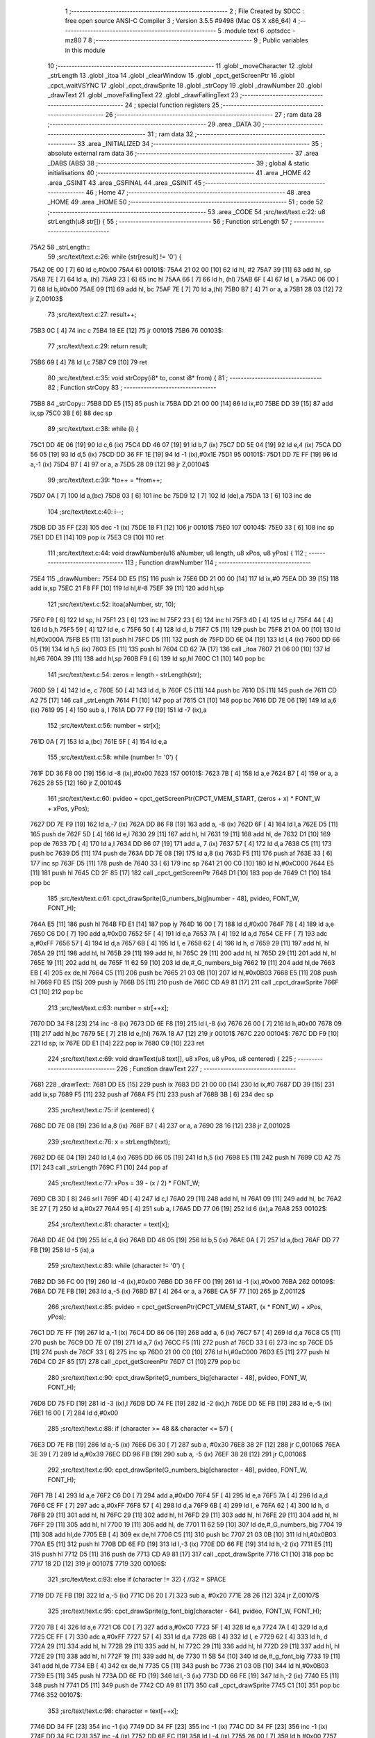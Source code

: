                               1 ;--------------------------------------------------------
                              2 ; File Created by SDCC : free open source ANSI-C Compiler
                              3 ; Version 3.5.5 #9498 (Mac OS X x86_64)
                              4 ;--------------------------------------------------------
                              5 	.module text
                              6 	.optsdcc -mz80
                              7 	
                              8 ;--------------------------------------------------------
                              9 ; Public variables in this module
                             10 ;--------------------------------------------------------
                             11 	.globl _moveCharacter
                             12 	.globl _strLength
                             13 	.globl _itoa
                             14 	.globl _clearWindow
                             15 	.globl _cpct_getScreenPtr
                             16 	.globl _cpct_waitVSYNC
                             17 	.globl _cpct_drawSprite
                             18 	.globl _strCopy
                             19 	.globl _drawNumber
                             20 	.globl _drawText
                             21 	.globl _moveFallingText
                             22 	.globl _drawFallingText
                             23 ;--------------------------------------------------------
                             24 ; special function registers
                             25 ;--------------------------------------------------------
                             26 ;--------------------------------------------------------
                             27 ; ram data
                             28 ;--------------------------------------------------------
                             29 	.area _DATA
                             30 ;--------------------------------------------------------
                             31 ; ram data
                             32 ;--------------------------------------------------------
                             33 	.area _INITIALIZED
                             34 ;--------------------------------------------------------
                             35 ; absolute external ram data
                             36 ;--------------------------------------------------------
                             37 	.area _DABS (ABS)
                             38 ;--------------------------------------------------------
                             39 ; global & static initialisations
                             40 ;--------------------------------------------------------
                             41 	.area _HOME
                             42 	.area _GSINIT
                             43 	.area _GSFINAL
                             44 	.area _GSINIT
                             45 ;--------------------------------------------------------
                             46 ; Home
                             47 ;--------------------------------------------------------
                             48 	.area _HOME
                             49 	.area _HOME
                             50 ;--------------------------------------------------------
                             51 ; code
                             52 ;--------------------------------------------------------
                             53 	.area _CODE
                             54 ;src/text/text.c:22: u8 strLength(u8 str[]) {
                             55 ;	---------------------------------
                             56 ; Function strLength
                             57 ; ---------------------------------
   75A2                      58 _strLength::
                             59 ;src/text/text.c:26: while (str[result] != '\0') {
   75A2 0E 00         [ 7]   60 	ld	c,#0x00
   75A4                      61 00101$:
   75A4 21 02 00      [10]   62 	ld	hl, #2
   75A7 39            [11]   63 	add	hl, sp
   75A8 7E            [ 7]   64 	ld	a, (hl)
   75A9 23            [ 6]   65 	inc	hl
   75AA 66            [ 7]   66 	ld	h, (hl)
   75AB 6F            [ 4]   67 	ld	l, a
   75AC 06 00         [ 7]   68 	ld	b,#0x00
   75AE 09            [11]   69 	add	hl, bc
   75AF 7E            [ 7]   70 	ld	a,(hl)
   75B0 B7            [ 4]   71 	or	a, a
   75B1 28 03         [12]   72 	jr	Z,00103$
                             73 ;src/text/text.c:27: result++;
   75B3 0C            [ 4]   74 	inc	c
   75B4 18 EE         [12]   75 	jr	00101$
   75B6                      76 00103$:
                             77 ;src/text/text.c:29: return result;
   75B6 69            [ 4]   78 	ld	l,c
   75B7 C9            [10]   79 	ret
                             80 ;src/text/text.c:35: void strCopy(i8* to, const i8* from) {
                             81 ;	---------------------------------
                             82 ; Function strCopy
                             83 ; ---------------------------------
   75B8                      84 _strCopy::
   75B8 DD E5         [15]   85 	push	ix
   75BA DD 21 00 00   [14]   86 	ld	ix,#0
   75BE DD 39         [15]   87 	add	ix,sp
   75C0 3B            [ 6]   88 	dec	sp
                             89 ;src/text/text.c:38: while (i) {
   75C1 DD 4E 06      [19]   90 	ld	c,6 (ix)
   75C4 DD 46 07      [19]   91 	ld	b,7 (ix)
   75C7 DD 5E 04      [19]   92 	ld	e,4 (ix)
   75CA DD 56 05      [19]   93 	ld	d,5 (ix)
   75CD DD 36 FF 1E   [19]   94 	ld	-1 (ix),#0x1E
   75D1                      95 00101$:
   75D1 DD 7E FF      [19]   96 	ld	a,-1 (ix)
   75D4 B7            [ 4]   97 	or	a, a
   75D5 28 09         [12]   98 	jr	Z,00104$
                             99 ;src/text/text.c:39: *to++ = *from++;
   75D7 0A            [ 7]  100 	ld	a,(bc)
   75D8 03            [ 6]  101 	inc	bc
   75D9 12            [ 7]  102 	ld	(de),a
   75DA 13            [ 6]  103 	inc	de
                            104 ;src/text/text.c:40: i--;
   75DB DD 35 FF      [23]  105 	dec	-1 (ix)
   75DE 18 F1         [12]  106 	jr	00101$
   75E0                     107 00104$:
   75E0 33            [ 6]  108 	inc	sp
   75E1 DD E1         [14]  109 	pop	ix
   75E3 C9            [10]  110 	ret
                            111 ;src/text/text.c:44: void drawNumber(u16 aNumber, u8 length, u8 xPos, u8 yPos) {
                            112 ;	---------------------------------
                            113 ; Function drawNumber
                            114 ; ---------------------------------
   75E4                     115 _drawNumber::
   75E4 DD E5         [15]  116 	push	ix
   75E6 DD 21 00 00   [14]  117 	ld	ix,#0
   75EA DD 39         [15]  118 	add	ix,sp
   75EC 21 F8 FF      [10]  119 	ld	hl,#-8
   75EF 39            [11]  120 	add	hl,sp
                            121 ;src/text/text.c:52: itoa(aNumber, str, 10);
   75F0 F9            [ 6]  122 	ld	sp, hl
   75F1 23            [ 6]  123 	inc	hl
   75F2 23            [ 6]  124 	inc	hl
   75F3 4D            [ 4]  125 	ld	c,l
   75F4 44            [ 4]  126 	ld	b,h
   75F5 59            [ 4]  127 	ld	e, c
   75F6 50            [ 4]  128 	ld	d, b
   75F7 C5            [11]  129 	push	bc
   75F8 21 0A 00      [10]  130 	ld	hl,#0x000A
   75FB E5            [11]  131 	push	hl
   75FC D5            [11]  132 	push	de
   75FD DD 6E 04      [19]  133 	ld	l,4 (ix)
   7600 DD 66 05      [19]  134 	ld	h,5 (ix)
   7603 E5            [11]  135 	push	hl
   7604 CD 62 7A      [17]  136 	call	_itoa
   7607 21 06 00      [10]  137 	ld	hl,#6
   760A 39            [11]  138 	add	hl,sp
   760B F9            [ 6]  139 	ld	sp,hl
   760C C1            [10]  140 	pop	bc
                            141 ;src/text/text.c:54: zeros = length - strLength(str);
   760D 59            [ 4]  142 	ld	e, c
   760E 50            [ 4]  143 	ld	d, b
   760F C5            [11]  144 	push	bc
   7610 D5            [11]  145 	push	de
   7611 CD A2 75      [17]  146 	call	_strLength
   7614 F1            [10]  147 	pop	af
   7615 C1            [10]  148 	pop	bc
   7616 DD 7E 06      [19]  149 	ld	a,6 (ix)
   7619 95            [ 4]  150 	sub	a, l
   761A DD 77 F9      [19]  151 	ld	-7 (ix),a
                            152 ;src/text/text.c:56: number = str[x];
   761D 0A            [ 7]  153 	ld	a,(bc)
   761E 5F            [ 4]  154 	ld	e,a
                            155 ;src/text/text.c:58: while (number != '\0') {
   761F DD 36 F8 00   [19]  156 	ld	-8 (ix),#0x00
   7623                     157 00101$:
   7623 7B            [ 4]  158 	ld	a,e
   7624 B7            [ 4]  159 	or	a, a
   7625 28 55         [12]  160 	jr	Z,00104$
                            161 ;src/text/text.c:60: pvideo = cpct_getScreenPtr(CPCT_VMEM_START, (zeros + x) * FONT_W + xPos, yPos);
   7627 DD 7E F9      [19]  162 	ld	a,-7 (ix)
   762A DD 86 F8      [19]  163 	add	a, -8 (ix)
   762D 6F            [ 4]  164 	ld	l,a
   762E D5            [11]  165 	push	de
   762F 5D            [ 4]  166 	ld	e,l
   7630 29            [11]  167 	add	hl, hl
   7631 19            [11]  168 	add	hl, de
   7632 D1            [10]  169 	pop	de
   7633 7D            [ 4]  170 	ld	a,l
   7634 DD 86 07      [19]  171 	add	a, 7 (ix)
   7637 57            [ 4]  172 	ld	d,a
   7638 C5            [11]  173 	push	bc
   7639 D5            [11]  174 	push	de
   763A DD 7E 08      [19]  175 	ld	a,8 (ix)
   763D F5            [11]  176 	push	af
   763E 33            [ 6]  177 	inc	sp
   763F D5            [11]  178 	push	de
   7640 33            [ 6]  179 	inc	sp
   7641 21 00 C0      [10]  180 	ld	hl,#0xC000
   7644 E5            [11]  181 	push	hl
   7645 CD 2F 85      [17]  182 	call	_cpct_getScreenPtr
   7648 D1            [10]  183 	pop	de
   7649 C1            [10]  184 	pop	bc
                            185 ;src/text/text.c:61: cpct_drawSprite(G_numbers_big[number - 48], pvideo, FONT_W, FONT_H);
   764A E5            [11]  186 	push	hl
   764B FD E1         [14]  187 	pop	iy
   764D 16 00         [ 7]  188 	ld	d,#0x00
   764F 7B            [ 4]  189 	ld	a,e
   7650 C6 D0         [ 7]  190 	add	a,#0xD0
   7652 5F            [ 4]  191 	ld	e,a
   7653 7A            [ 4]  192 	ld	a,d
   7654 CE FF         [ 7]  193 	adc	a,#0xFF
   7656 57            [ 4]  194 	ld	d,a
   7657 6B            [ 4]  195 	ld	l, e
   7658 62            [ 4]  196 	ld	h, d
   7659 29            [11]  197 	add	hl, hl
   765A 29            [11]  198 	add	hl, hl
   765B 29            [11]  199 	add	hl, hl
   765C 29            [11]  200 	add	hl, hl
   765D 29            [11]  201 	add	hl, hl
   765E 19            [11]  202 	add	hl, de
   765F 11 62 59      [10]  203 	ld	de,#_G_numbers_big
   7662 19            [11]  204 	add	hl,de
   7663 EB            [ 4]  205 	ex	de,hl
   7664 C5            [11]  206 	push	bc
   7665 21 03 0B      [10]  207 	ld	hl,#0x0B03
   7668 E5            [11]  208 	push	hl
   7669 FD E5         [15]  209 	push	iy
   766B D5            [11]  210 	push	de
   766C CD A9 81      [17]  211 	call	_cpct_drawSprite
   766F C1            [10]  212 	pop	bc
                            213 ;src/text/text.c:63: number = str[++x];
   7670 DD 34 F8      [23]  214 	inc	-8 (ix)
   7673 DD 6E F8      [19]  215 	ld	l,-8 (ix)
   7676 26 00         [ 7]  216 	ld	h,#0x00
   7678 09            [11]  217 	add	hl,bc
   7679 5E            [ 7]  218 	ld	e,(hl)
   767A 18 A7         [12]  219 	jr	00101$
   767C                     220 00104$:
   767C DD F9         [10]  221 	ld	sp, ix
   767E DD E1         [14]  222 	pop	ix
   7680 C9            [10]  223 	ret
                            224 ;src/text/text.c:69: void drawText(u8 text[], u8 xPos, u8 yPos, u8 centered) {
                            225 ;	---------------------------------
                            226 ; Function drawText
                            227 ; ---------------------------------
   7681                     228 _drawText::
   7681 DD E5         [15]  229 	push	ix
   7683 DD 21 00 00   [14]  230 	ld	ix,#0
   7687 DD 39         [15]  231 	add	ix,sp
   7689 F5            [11]  232 	push	af
   768A F5            [11]  233 	push	af
   768B 3B            [ 6]  234 	dec	sp
                            235 ;src/text/text.c:75: if (centered) {
   768C DD 7E 08      [19]  236 	ld	a,8 (ix)
   768F B7            [ 4]  237 	or	a, a
   7690 28 16         [12]  238 	jr	Z,00102$
                            239 ;src/text/text.c:76: x = strLength(text);
   7692 DD 6E 04      [19]  240 	ld	l,4 (ix)
   7695 DD 66 05      [19]  241 	ld	h,5 (ix)
   7698 E5            [11]  242 	push	hl
   7699 CD A2 75      [17]  243 	call	_strLength
   769C F1            [10]  244 	pop	af
                            245 ;src/text/text.c:77: xPos = 39 - (x / 2) * FONT_W;
   769D CB 3D         [ 8]  246 	srl	l
   769F 4D            [ 4]  247 	ld	c,l
   76A0 29            [11]  248 	add	hl, hl
   76A1 09            [11]  249 	add	hl, bc
   76A2 3E 27         [ 7]  250 	ld	a,#0x27
   76A4 95            [ 4]  251 	sub	a, l
   76A5 DD 77 06      [19]  252 	ld	6 (ix),a
   76A8                     253 00102$:
                            254 ;src/text/text.c:81: character = text[x];
   76A8 DD 4E 04      [19]  255 	ld	c,4 (ix)
   76AB DD 46 05      [19]  256 	ld	b,5 (ix)
   76AE 0A            [ 7]  257 	ld	a,(bc)
   76AF DD 77 FB      [19]  258 	ld	-5 (ix),a
                            259 ;src/text/text.c:83: while (character != '\0') {
   76B2 DD 36 FC 00   [19]  260 	ld	-4 (ix),#0x00
   76B6 DD 36 FF 00   [19]  261 	ld	-1 (ix),#0x00
   76BA                     262 00109$:
   76BA DD 7E FB      [19]  263 	ld	a,-5 (ix)
   76BD B7            [ 4]  264 	or	a, a
   76BE CA 5F 77      [10]  265 	jp	Z,00112$
                            266 ;src/text/text.c:85: pvideo = cpct_getScreenPtr(CPCT_VMEM_START, (x * FONT_W) + xPos, yPos);
   76C1 DD 7E FF      [19]  267 	ld	a,-1 (ix)
   76C4 DD 86 06      [19]  268 	add	a, 6 (ix)
   76C7 57            [ 4]  269 	ld	d,a
   76C8 C5            [11]  270 	push	bc
   76C9 DD 7E 07      [19]  271 	ld	a,7 (ix)
   76CC F5            [11]  272 	push	af
   76CD 33            [ 6]  273 	inc	sp
   76CE D5            [11]  274 	push	de
   76CF 33            [ 6]  275 	inc	sp
   76D0 21 00 C0      [10]  276 	ld	hl,#0xC000
   76D3 E5            [11]  277 	push	hl
   76D4 CD 2F 85      [17]  278 	call	_cpct_getScreenPtr
   76D7 C1            [10]  279 	pop	bc
                            280 ;src/text/text.c:90: cpct_drawSprite(G_numbers_big[character - 48], pvideo, FONT_W, FONT_H);
   76D8 DD 75 FD      [19]  281 	ld	-3 (ix),l
   76DB DD 74 FE      [19]  282 	ld	-2 (ix),h
   76DE DD 5E FB      [19]  283 	ld	e,-5 (ix)
   76E1 16 00         [ 7]  284 	ld	d,#0x00
                            285 ;src/text/text.c:88: if (character >= 48 && character <= 57) {
   76E3 DD 7E FB      [19]  286 	ld	a,-5 (ix)
   76E6 D6 30         [ 7]  287 	sub	a, #0x30
   76E8 38 2F         [12]  288 	jr	C,00106$
   76EA 3E 39         [ 7]  289 	ld	a,#0x39
   76EC DD 96 FB      [19]  290 	sub	a, -5 (ix)
   76EF 38 28         [12]  291 	jr	C,00106$
                            292 ;src/text/text.c:90: cpct_drawSprite(G_numbers_big[character - 48], pvideo, FONT_W, FONT_H);
   76F1 7B            [ 4]  293 	ld	a,e
   76F2 C6 D0         [ 7]  294 	add	a,#0xD0
   76F4 5F            [ 4]  295 	ld	e,a
   76F5 7A            [ 4]  296 	ld	a,d
   76F6 CE FF         [ 7]  297 	adc	a,#0xFF
   76F8 57            [ 4]  298 	ld	d,a
   76F9 6B            [ 4]  299 	ld	l, e
   76FA 62            [ 4]  300 	ld	h, d
   76FB 29            [11]  301 	add	hl, hl
   76FC 29            [11]  302 	add	hl, hl
   76FD 29            [11]  303 	add	hl, hl
   76FE 29            [11]  304 	add	hl, hl
   76FF 29            [11]  305 	add	hl, hl
   7700 19            [11]  306 	add	hl, de
   7701 11 62 59      [10]  307 	ld	de,#_G_numbers_big
   7704 19            [11]  308 	add	hl,de
   7705 EB            [ 4]  309 	ex	de,hl
   7706 C5            [11]  310 	push	bc
   7707 21 03 0B      [10]  311 	ld	hl,#0x0B03
   770A E5            [11]  312 	push	hl
   770B DD 6E FD      [19]  313 	ld	l,-3 (ix)
   770E DD 66 FE      [19]  314 	ld	h,-2 (ix)
   7711 E5            [11]  315 	push	hl
   7712 D5            [11]  316 	push	de
   7713 CD A9 81      [17]  317 	call	_cpct_drawSprite
   7716 C1            [10]  318 	pop	bc
   7717 18 2D         [12]  319 	jr	00107$
   7719                     320 00106$:
                            321 ;src/text/text.c:93: else if (character != 32) { //32 = SPACE
   7719 DD 7E FB      [19]  322 	ld	a,-5 (ix)
   771C D6 20         [ 7]  323 	sub	a, #0x20
   771E 28 26         [12]  324 	jr	Z,00107$
                            325 ;src/text/text.c:95: cpct_drawSprite(g_font_big[character - 64], pvideo, FONT_W, FONT_H);
   7720 7B            [ 4]  326 	ld	a,e
   7721 C6 C0         [ 7]  327 	add	a,#0xC0
   7723 5F            [ 4]  328 	ld	e,a
   7724 7A            [ 4]  329 	ld	a,d
   7725 CE FF         [ 7]  330 	adc	a,#0xFF
   7727 57            [ 4]  331 	ld	d,a
   7728 6B            [ 4]  332 	ld	l, e
   7729 62            [ 4]  333 	ld	h, d
   772A 29            [11]  334 	add	hl, hl
   772B 29            [11]  335 	add	hl, hl
   772C 29            [11]  336 	add	hl, hl
   772D 29            [11]  337 	add	hl, hl
   772E 29            [11]  338 	add	hl, hl
   772F 19            [11]  339 	add	hl, de
   7730 11 5B 54      [10]  340 	ld	de,#_g_font_big
   7733 19            [11]  341 	add	hl,de
   7734 EB            [ 4]  342 	ex	de,hl
   7735 C5            [11]  343 	push	bc
   7736 21 03 0B      [10]  344 	ld	hl,#0x0B03
   7739 E5            [11]  345 	push	hl
   773A DD 6E FD      [19]  346 	ld	l,-3 (ix)
   773D DD 66 FE      [19]  347 	ld	h,-2 (ix)
   7740 E5            [11]  348 	push	hl
   7741 D5            [11]  349 	push	de
   7742 CD A9 81      [17]  350 	call	_cpct_drawSprite
   7745 C1            [10]  351 	pop	bc
   7746                     352 00107$:
                            353 ;src/text/text.c:98: character = text[++x];
   7746 DD 34 FF      [23]  354 	inc	-1 (ix)
   7749 DD 34 FF      [23]  355 	inc	-1 (ix)
   774C DD 34 FF      [23]  356 	inc	-1 (ix)
   774F DD 34 FC      [23]  357 	inc	-4 (ix)
   7752 DD 6E FC      [19]  358 	ld	l,-4 (ix)
   7755 26 00         [ 7]  359 	ld	h,#0x00
   7757 09            [11]  360 	add	hl,bc
   7758 7E            [ 7]  361 	ld	a,(hl)
   7759 DD 77 FB      [19]  362 	ld	-5 (ix),a
   775C C3 BA 76      [10]  363 	jp	00109$
   775F                     364 00112$:
   775F DD F9         [10]  365 	ld	sp, ix
   7761 DD E1         [14]  366 	pop	ix
   7763 C9            [10]  367 	ret
                            368 ;src/text/text.c:102: void moveCharacter(FChar *character) {
                            369 ;	---------------------------------
                            370 ; Function moveCharacter
                            371 ; ---------------------------------
   7764                     372 _moveCharacter::
   7764 DD E5         [15]  373 	push	ix
   7766 DD 21 00 00   [14]  374 	ld	ix,#0
   776A DD 39         [15]  375 	add	ix,sp
   776C 21 F3 FF      [10]  376 	ld	hl,#-13
   776F 39            [11]  377 	add	hl,sp
   7770 F9            [ 6]  378 	ld	sp,hl
                            379 ;src/text/text.c:104: if (character->phase != FALLING_TEXT_MAX_BOUNCES) {
   7771 DD 4E 04      [19]  380 	ld	c,4 (ix)
   7774 DD 46 05      [19]  381 	ld	b,5 (ix)
   7777 0A            [ 7]  382 	ld	a,(bc)
   7778 57            [ 4]  383 	ld	d,a
                            384 ;src/text/text.c:109: if (character->yPos != character->startyPos) {
   7779 21 02 00      [10]  385 	ld	hl,#0x0002
   777C 09            [11]  386 	add	hl,bc
   777D DD 75 FE      [19]  387 	ld	-2 (ix),l
   7780 DD 74 FF      [19]  388 	ld	-1 (ix),h
   7783 DD 6E FE      [19]  389 	ld	l,-2 (ix)
   7786 DD 66 FF      [19]  390 	ld	h,-1 (ix)
   7789 5E            [ 7]  391 	ld	e,(hl)
                            392 ;src/text/text.c:111: clearWindow(character->xPos, character->yPos + (character->phase % 2 != 0 ? - FALLING_TEXT_SPEED : FALLING_TEXT_SPEED), FONT_W, FONT_H);
   778A 21 01 00      [10]  393 	ld	hl,#0x0001
   778D 09            [11]  394 	add	hl,bc
   778E DD 75 FC      [19]  395 	ld	-4 (ix),l
   7791 DD 74 FD      [19]  396 	ld	-3 (ix),h
                            397 ;src/text/text.c:143: drawText(character->character, character->xPos, character->yPos, 0);
   7794 21 06 00      [10]  398 	ld	hl,#0x0006
   7797 09            [11]  399 	add	hl,bc
   7798 DD 75 FA      [19]  400 	ld	-6 (ix),l
   779B DD 74 FB      [19]  401 	ld	-5 (ix),h
                            402 ;src/text/text.c:104: if (character->phase != FALLING_TEXT_MAX_BOUNCES) {
   779E 7A            [ 4]  403 	ld	a,d
   779F D6 06         [ 7]  404 	sub	a, #0x06
   77A1 CA 90 78      [10]  405 	jp	Z,00111$
                            406 ;src/text/text.c:109: if (character->yPos != character->startyPos) {
   77A4 21 03 00      [10]  407 	ld	hl,#0x0003
   77A7 09            [11]  408 	add	hl,bc
   77A8 DD 75 F8      [19]  409 	ld	-8 (ix),l
   77AB DD 74 F9      [19]  410 	ld	-7 (ix),h
   77AE DD 6E F8      [19]  411 	ld	l,-8 (ix)
   77B1 DD 66 F9      [19]  412 	ld	h,-7 (ix)
   77B4 7E            [ 7]  413 	ld	a,(hl)
   77B5 DD 77 F7      [19]  414 	ld	-9 (ix),a
   77B8 7B            [ 4]  415 	ld	a,e
   77B9 DD 96 F7      [19]  416 	sub	a, -9 (ix)
   77BC 28 24         [12]  417 	jr	Z,00102$
                            418 ;src/text/text.c:111: clearWindow(character->xPos, character->yPos + (character->phase % 2 != 0 ? - FALLING_TEXT_SPEED : FALLING_TEXT_SPEED), FONT_W, FONT_H);
   77BE CB 42         [ 8]  419 	bit	0, d
   77C0 28 04         [12]  420 	jr	Z,00115$
   77C2 2E FD         [ 7]  421 	ld	l,#0xFD
   77C4 18 02         [12]  422 	jr	00116$
   77C6                     423 00115$:
   77C6 2E 03         [ 7]  424 	ld	l,#0x03
   77C8                     425 00116$:
   77C8 7B            [ 4]  426 	ld	a,e
   77C9 85            [ 4]  427 	add	a, l
   77CA 5F            [ 4]  428 	ld	e,a
   77CB DD 6E FC      [19]  429 	ld	l,-4 (ix)
   77CE DD 66 FD      [19]  430 	ld	h,-3 (ix)
   77D1 56            [ 7]  431 	ld	d,(hl)
   77D2 C5            [11]  432 	push	bc
   77D3 21 03 0B      [10]  433 	ld	hl,#0x0B03
   77D6 E5            [11]  434 	push	hl
   77D7 7B            [ 4]  435 	ld	a,e
   77D8 F5            [11]  436 	push	af
   77D9 33            [ 6]  437 	inc	sp
   77DA D5            [11]  438 	push	de
   77DB 33            [ 6]  439 	inc	sp
   77DC CD D9 80      [17]  440 	call	_clearWindow
   77DF F1            [10]  441 	pop	af
   77E0 F1            [10]  442 	pop	af
   77E1 C1            [10]  443 	pop	bc
   77E2                     444 00102$:
                            445 ;src/text/text.c:116: if (character->phase % 2 != 0) {
   77E2 0A            [ 7]  446 	ld	a,(bc)
   77E3 E6 01         [ 7]  447 	and	a, #0x01
   77E5 DD 77 F7      [19]  448 	ld	-9 (ix),a
                            449 ;src/text/text.c:109: if (character->yPos != character->startyPos) {
   77E8 DD 6E FE      [19]  450 	ld	l,-2 (ix)
   77EB DD 66 FF      [19]  451 	ld	h,-1 (ix)
   77EE 5E            [ 7]  452 	ld	e,(hl)
                            453 ;src/text/text.c:120: if (character->yPos >= character->destinationyPos) {
   77EF 21 05 00      [10]  454 	ld	hl,#0x0005
   77F2 09            [11]  455 	add	hl,bc
   77F3 DD 75 F5      [19]  456 	ld	-11 (ix),l
   77F6 DD 74 F6      [19]  457 	ld	-10 (ix),h
                            458 ;src/text/text.c:124: character->destinationyPos = character->endyPos - ((character->endyPos - character->startyPos) / character->phase);
   77F9 21 04 00      [10]  459 	ld	hl,#0x0004
   77FC 09            [11]  460 	add	hl,bc
   77FD E3            [19]  461 	ex	(sp), hl
                            462 ;src/text/text.c:116: if (character->phase % 2 != 0) {
   77FE DD 7E F7      [19]  463 	ld	a,-9 (ix)
   7801 B7            [ 4]  464 	or	a, a
   7802 28 48         [12]  465 	jr	Z,00108$
                            466 ;src/text/text.c:118: character->yPos += FALLING_TEXT_SPEED;
   7804 1C            [ 4]  467 	inc	e
   7805 1C            [ 4]  468 	inc	e
   7806 1C            [ 4]  469 	inc	e
   7807 DD 6E FE      [19]  470 	ld	l,-2 (ix)
   780A DD 66 FF      [19]  471 	ld	h,-1 (ix)
   780D 73            [ 7]  472 	ld	(hl),e
                            473 ;src/text/text.c:120: if (character->yPos >= character->destinationyPos) {
   780E DD 6E F5      [19]  474 	ld	l,-11 (ix)
   7811 DD 66 F6      [19]  475 	ld	h,-10 (ix)
   7814 56            [ 7]  476 	ld	d,(hl)
   7815 7B            [ 4]  477 	ld	a,e
   7816 92            [ 4]  478 	sub	a, d
   7817 38 55         [12]  479 	jr	C,00109$
                            480 ;src/text/text.c:122: character->phase++;
   7819 0A            [ 7]  481 	ld	a,(bc)
   781A 5F            [ 4]  482 	ld	e,a
   781B 1C            [ 4]  483 	inc	e
   781C 7B            [ 4]  484 	ld	a,e
   781D 02            [ 7]  485 	ld	(bc),a
                            486 ;src/text/text.c:124: character->destinationyPos = character->endyPos - ((character->endyPos - character->startyPos) / character->phase);
   781E E1            [10]  487 	pop	hl
   781F E5            [11]  488 	push	hl
   7820 7E            [ 7]  489 	ld	a,(hl)
   7821 DD 77 F7      [19]  490 	ld	-9 (ix), a
   7824 4F            [ 4]  491 	ld	c, a
   7825 06 00         [ 7]  492 	ld	b,#0x00
   7827 DD 6E F8      [19]  493 	ld	l,-8 (ix)
   782A DD 66 F9      [19]  494 	ld	h,-7 (ix)
   782D 6E            [ 7]  495 	ld	l,(hl)
   782E 16 00         [ 7]  496 	ld	d,#0x00
   7830 79            [ 4]  497 	ld	a,c
   7831 95            [ 4]  498 	sub	a, l
   7832 4F            [ 4]  499 	ld	c,a
   7833 78            [ 4]  500 	ld	a,b
   7834 9A            [ 4]  501 	sbc	a, d
   7835 47            [ 4]  502 	ld	b,a
   7836 16 00         [ 7]  503 	ld	d,#0x00
   7838 D5            [11]  504 	push	de
   7839 C5            [11]  505 	push	bc
   783A CD 4F 85      [17]  506 	call	__divsint
   783D F1            [10]  507 	pop	af
   783E F1            [10]  508 	pop	af
   783F DD 7E F7      [19]  509 	ld	a, -9 (ix)
   7842 95            [ 4]  510 	sub	a, l
   7843 DD 6E F5      [19]  511 	ld	l,-11 (ix)
   7846 DD 66 F6      [19]  512 	ld	h,-10 (ix)
   7849 77            [ 7]  513 	ld	(hl),a
   784A 18 22         [12]  514 	jr	00109$
   784C                     515 00108$:
                            516 ;src/text/text.c:131: character->yPos -= FALLING_TEXT_SPEED;
   784C 7B            [ 4]  517 	ld	a,e
   784D C6 FD         [ 7]  518 	add	a,#0xFD
   784F 5F            [ 4]  519 	ld	e,a
   7850 DD 6E FE      [19]  520 	ld	l,-2 (ix)
   7853 DD 66 FF      [19]  521 	ld	h,-1 (ix)
   7856 73            [ 7]  522 	ld	(hl),e
                            523 ;src/text/text.c:133: if (character->yPos <= character->destinationyPos) {
   7857 DD 6E F5      [19]  524 	ld	l,-11 (ix)
   785A DD 66 F6      [19]  525 	ld	h,-10 (ix)
   785D 7E            [ 7]  526 	ld	a, (hl)
   785E 93            [ 4]  527 	sub	a, e
   785F 38 0D         [12]  528 	jr	C,00109$
                            529 ;src/text/text.c:135: character->phase++;
   7861 0A            [ 7]  530 	ld	a,(bc)
   7862 3C            [ 4]  531 	inc	a
   7863 02            [ 7]  532 	ld	(bc),a
                            533 ;src/text/text.c:137: character->destinationyPos = character->endyPos;
   7864 E1            [10]  534 	pop	hl
   7865 E5            [11]  535 	push	hl
   7866 4E            [ 7]  536 	ld	c,(hl)
   7867 DD 6E F5      [19]  537 	ld	l,-11 (ix)
   786A DD 66 F6      [19]  538 	ld	h,-10 (ix)
   786D 71            [ 7]  539 	ld	(hl),c
   786E                     540 00109$:
                            541 ;src/text/text.c:143: drawText(character->character, character->xPos, character->yPos, 0);
   786E DD 6E FE      [19]  542 	ld	l,-2 (ix)
   7871 DD 66 FF      [19]  543 	ld	h,-1 (ix)
   7874 46            [ 7]  544 	ld	b,(hl)
   7875 DD 6E FC      [19]  545 	ld	l,-4 (ix)
   7878 DD 66 FD      [19]  546 	ld	h,-3 (ix)
   787B 56            [ 7]  547 	ld	d,(hl)
   787C AF            [ 4]  548 	xor	a, a
   787D F5            [11]  549 	push	af
   787E 33            [ 6]  550 	inc	sp
   787F 4A            [ 4]  551 	ld	c, d
   7880 C5            [11]  552 	push	bc
   7881 DD 6E FA      [19]  553 	ld	l,-6 (ix)
   7884 DD 66 FB      [19]  554 	ld	h,-5 (ix)
   7887 E5            [11]  555 	push	hl
   7888 CD 81 76      [17]  556 	call	_drawText
   788B F1            [10]  557 	pop	af
   788C F1            [10]  558 	pop	af
   788D 33            [ 6]  559 	inc	sp
   788E 18 3A         [12]  560 	jr	00113$
   7890                     561 00111$:
                            562 ;src/text/text.c:147: clearWindow(character->xPos, character->yPos - FALLING_TEXT_SPEED, FONT_W, FONT_H);
   7890 7B            [ 4]  563 	ld	a,e
   7891 C6 FD         [ 7]  564 	add	a,#0xFD
   7893 57            [ 4]  565 	ld	d,a
   7894 DD 6E FC      [19]  566 	ld	l,-4 (ix)
   7897 DD 66 FD      [19]  567 	ld	h,-3 (ix)
   789A 46            [ 7]  568 	ld	b,(hl)
   789B 21 03 0B      [10]  569 	ld	hl,#0x0B03
   789E E5            [11]  570 	push	hl
   789F D5            [11]  571 	push	de
   78A0 33            [ 6]  572 	inc	sp
   78A1 C5            [11]  573 	push	bc
   78A2 33            [ 6]  574 	inc	sp
   78A3 CD D9 80      [17]  575 	call	_clearWindow
   78A6 F1            [10]  576 	pop	af
   78A7 F1            [10]  577 	pop	af
                            578 ;src/text/text.c:148: drawText(character->character, character->xPos, character->yPos, 0);
   78A8 DD 6E FE      [19]  579 	ld	l,-2 (ix)
   78AB DD 66 FF      [19]  580 	ld	h,-1 (ix)
   78AE 56            [ 7]  581 	ld	d,(hl)
   78AF DD 6E FC      [19]  582 	ld	l,-4 (ix)
   78B2 DD 66 FD      [19]  583 	ld	h,-3 (ix)
   78B5 46            [ 7]  584 	ld	b,(hl)
   78B6 AF            [ 4]  585 	xor	a, a
   78B7 F5            [11]  586 	push	af
   78B8 33            [ 6]  587 	inc	sp
   78B9 D5            [11]  588 	push	de
   78BA 33            [ 6]  589 	inc	sp
   78BB C5            [11]  590 	push	bc
   78BC 33            [ 6]  591 	inc	sp
   78BD DD 6E FA      [19]  592 	ld	l,-6 (ix)
   78C0 DD 66 FB      [19]  593 	ld	h,-5 (ix)
   78C3 E5            [11]  594 	push	hl
   78C4 CD 81 76      [17]  595 	call	_drawText
   78C7 F1            [10]  596 	pop	af
   78C8 F1            [10]  597 	pop	af
   78C9 33            [ 6]  598 	inc	sp
   78CA                     599 00113$:
   78CA DD F9         [10]  600 	ld	sp, ix
   78CC DD E1         [14]  601 	pop	ix
   78CE C9            [10]  602 	ret
                            603 ;src/text/text.c:153: u8 moveFallingText(FChar *text, u8 lenght) {
                            604 ;	---------------------------------
                            605 ; Function moveFallingText
                            606 ; ---------------------------------
   78CF                     607 _moveFallingText::
   78CF DD E5         [15]  608 	push	ix
   78D1 DD 21 00 00   [14]  609 	ld	ix,#0
   78D5 DD 39         [15]  610 	add	ix,sp
   78D7 F5            [11]  611 	push	af
                            612 ;src/text/text.c:157: for (x = 0; x < lenght; x++) {
   78D8 0E 00         [ 7]  613 	ld	c,#0x00
   78DA                     614 00109$:
   78DA 79            [ 4]  615 	ld	a,c
   78DB DD 96 06      [19]  616 	sub	a, 6 (ix)
   78DE 30 69         [12]  617 	jr	NC,00107$
                            618 ;src/text/text.c:159: if (x == 0 || (x > 0 && text[x - 1].phase == 1 && text[x - 1].yPos >= text[x].yPos + 15) || text[x - 1].phase > 1) moveCharacter(&text[x]);
   78E0 69            [ 4]  619 	ld	l,c
   78E1 26 00         [ 7]  620 	ld	h,#0x00
   78E3 5D            [ 4]  621 	ld	e, l
   78E4 54            [ 4]  622 	ld	d, h
   78E5 CB 23         [ 8]  623 	sla	e
   78E7 CB 12         [ 8]  624 	rl	d
   78E9 CB 23         [ 8]  625 	sla	e
   78EB CB 12         [ 8]  626 	rl	d
   78ED CB 23         [ 8]  627 	sla	e
   78EF CB 12         [ 8]  628 	rl	d
   78F1 DD 7E 04      [19]  629 	ld	a,4 (ix)
   78F4 83            [ 4]  630 	add	a, e
   78F5 DD 77 FE      [19]  631 	ld	-2 (ix),a
   78F8 DD 7E 05      [19]  632 	ld	a,5 (ix)
   78FB 8A            [ 4]  633 	adc	a, d
   78FC DD 77 FF      [19]  634 	ld	-1 (ix),a
   78FF 79            [ 4]  635 	ld	a,c
   7900 B7            [ 4]  636 	or	a, a
   7901 28 38         [12]  637 	jr	Z,00101$
   7903 2B            [ 6]  638 	dec	hl
   7904 29            [11]  639 	add	hl, hl
   7905 29            [11]  640 	add	hl, hl
   7906 29            [11]  641 	add	hl, hl
   7907 EB            [ 4]  642 	ex	de,hl
   7908 DD 6E 04      [19]  643 	ld	l,4 (ix)
   790B DD 66 05      [19]  644 	ld	h,5 (ix)
   790E 19            [11]  645 	add	hl,de
   790F 46            [ 7]  646 	ld	b,(hl)
   7910 79            [ 4]  647 	ld	a,c
   7911 B7            [ 4]  648 	or	a, a
   7912 28 22         [12]  649 	jr	Z,00106$
   7914 78            [ 4]  650 	ld	a,b
   7915 3D            [ 4]  651 	dec	a
   7916 20 1E         [12]  652 	jr	NZ,00106$
   7918 23            [ 6]  653 	inc	hl
   7919 23            [ 6]  654 	inc	hl
   791A 5E            [ 7]  655 	ld	e,(hl)
   791B E1            [10]  656 	pop	hl
   791C E5            [11]  657 	push	hl
   791D 23            [ 6]  658 	inc	hl
   791E 23            [ 6]  659 	inc	hl
   791F 6E            [ 7]  660 	ld	l,(hl)
   7920 26 00         [ 7]  661 	ld	h,#0x00
   7922 D5            [11]  662 	push	de
   7923 11 0F 00      [10]  663 	ld	de,#0x000F
   7926 19            [11]  664 	add	hl, de
   7927 D1            [10]  665 	pop	de
   7928 16 00         [ 7]  666 	ld	d,#0x00
   792A 7B            [ 4]  667 	ld	a,e
   792B 95            [ 4]  668 	sub	a, l
   792C 7A            [ 4]  669 	ld	a,d
   792D 9C            [ 4]  670 	sbc	a, h
   792E E2 33 79      [10]  671 	jp	PO, 00138$
   7931 EE 80         [ 7]  672 	xor	a, #0x80
   7933                     673 00138$:
   7933 F2 3B 79      [10]  674 	jp	P,00101$
   7936                     675 00106$:
   7936 3E 01         [ 7]  676 	ld	a,#0x01
   7938 90            [ 4]  677 	sub	a, b
   7939 30 0B         [12]  678 	jr	NC,00110$
   793B                     679 00101$:
   793B C5            [11]  680 	push	bc
   793C D1            [10]  681 	pop	de
   793D E1            [10]  682 	pop	hl
   793E E5            [11]  683 	push	hl
   793F D5            [11]  684 	push	de
   7940 E5            [11]  685 	push	hl
   7941 CD 64 77      [17]  686 	call	_moveCharacter
   7944 F1            [10]  687 	pop	af
   7945 C1            [10]  688 	pop	bc
   7946                     689 00110$:
                            690 ;src/text/text.c:157: for (x = 0; x < lenght; x++) {
   7946 0C            [ 4]  691 	inc	c
   7947 18 91         [12]  692 	jr	00109$
   7949                     693 00107$:
                            694 ;src/text/text.c:162: return text[lenght - 1].phase == FALLING_TEXT_MAX_BOUNCES;
   7949 DD 6E 06      [19]  695 	ld	l,6 (ix)
   794C 26 00         [ 7]  696 	ld	h,#0x00
   794E 2B            [ 6]  697 	dec	hl
   794F 29            [11]  698 	add	hl, hl
   7950 29            [11]  699 	add	hl, hl
   7951 29            [11]  700 	add	hl, hl
   7952 4D            [ 4]  701 	ld	c, l
   7953 44            [ 4]  702 	ld	b, h
   7954 DD 6E 04      [19]  703 	ld	l,4 (ix)
   7957 DD 66 05      [19]  704 	ld	h,5 (ix)
   795A 09            [11]  705 	add	hl,bc
   795B 7E            [ 7]  706 	ld	a,(hl)
   795C D6 06         [ 7]  707 	sub	a, #0x06
   795E 20 04         [12]  708 	jr	NZ,00139$
   7960 3E 01         [ 7]  709 	ld	a,#0x01
   7962 18 01         [12]  710 	jr	00140$
   7964                     711 00139$:
   7964 AF            [ 4]  712 	xor	a,a
   7965                     713 00140$:
   7965 6F            [ 4]  714 	ld	l,a
   7966 DD F9         [10]  715 	ld	sp, ix
   7968 DD E1         [14]  716 	pop	ix
   796A C9            [10]  717 	ret
                            718 ;src/text/text.c:168: void drawFallingText(u8 text[], u8 xPos, u8 yPos, u8 destinationyPos) {
                            719 ;	---------------------------------
                            720 ; Function drawFallingText
                            721 ; ---------------------------------
   796B                     722 _drawFallingText::
   796B DD E5         [15]  723 	push	ix
   796D DD 21 00 00   [14]  724 	ld	ix,#0
   7971 DD 39         [15]  725 	add	ix,sp
   7973 21 5A FF      [10]  726 	ld	hl,#-166
   7976 39            [11]  727 	add	hl,sp
   7977 F9            [ 6]  728 	ld	sp,hl
                            729 ;src/text/text.c:174: for (x = 0; x < strLength(text) && x < FALLING_TEXT_MAX_LENGHT; x++) {
   7978 21 00 00      [10]  730 	ld	hl,#0x0000
   797B 39            [11]  731 	add	hl,sp
   797C DD 75 FE      [19]  732 	ld	-2 (ix),l
   797F DD 74 FF      [19]  733 	ld	-1 (ix),h
   7982 DD 36 FA 00   [19]  734 	ld	-6 (ix),#0x00
   7986 DD 36 FD 00   [19]  735 	ld	-3 (ix),#0x00
   798A                     736 00109$:
   798A DD 6E 04      [19]  737 	ld	l,4 (ix)
   798D DD 66 05      [19]  738 	ld	h,5 (ix)
   7990 E5            [11]  739 	push	hl
   7991 CD A2 75      [17]  740 	call	_strLength
   7994 F1            [10]  741 	pop	af
   7995 4D            [ 4]  742 	ld	c,l
   7996 DD 7E FA      [19]  743 	ld	a,-6 (ix)
   7999 91            [ 4]  744 	sub	a, c
   799A D2 1A 7A      [10]  745 	jp	NC,00120$
   799D DD 7E FA      [19]  746 	ld	a,-6 (ix)
   79A0 D6 14         [ 7]  747 	sub	a, #0x14
   79A2 30 76         [12]  748 	jr	NC,00120$
                            749 ;src/text/text.c:176: ftext[x].phase = 1;
   79A4 DD 6E FA      [19]  750 	ld	l,-6 (ix)
   79A7 26 00         [ 7]  751 	ld	h,#0x00
   79A9 29            [11]  752 	add	hl, hl
   79AA 29            [11]  753 	add	hl, hl
   79AB 29            [11]  754 	add	hl, hl
   79AC 4D            [ 4]  755 	ld	c, l
   79AD 44            [ 4]  756 	ld	b, h
   79AE DD 7E FE      [19]  757 	ld	a,-2 (ix)
   79B1 81            [ 4]  758 	add	a, c
   79B2 4F            [ 4]  759 	ld	c,a
   79B3 DD 7E FF      [19]  760 	ld	a,-1 (ix)
   79B6 88            [ 4]  761 	adc	a, b
   79B7 47            [ 4]  762 	ld	b,a
   79B8 3E 01         [ 7]  763 	ld	a,#0x01
   79BA 02            [ 7]  764 	ld	(bc),a
                            765 ;src/text/text.c:177: ftext[x].xPos = xPos + (x * FONT_W);
   79BB 59            [ 4]  766 	ld	e, c
   79BC 50            [ 4]  767 	ld	d, b
   79BD 13            [ 6]  768 	inc	de
   79BE DD 7E 06      [19]  769 	ld	a,6 (ix)
   79C1 DD 86 FD      [19]  770 	add	a, -3 (ix)
   79C4 12            [ 7]  771 	ld	(de),a
                            772 ;src/text/text.c:178: ftext[x].yPos = yPos;
   79C5 59            [ 4]  773 	ld	e, c
   79C6 50            [ 4]  774 	ld	d, b
   79C7 13            [ 6]  775 	inc	de
   79C8 13            [ 6]  776 	inc	de
   79C9 DD 7E 07      [19]  777 	ld	a,7 (ix)
   79CC 12            [ 7]  778 	ld	(de),a
                            779 ;src/text/text.c:179: ftext[x].startyPos = yPos;
   79CD 59            [ 4]  780 	ld	e, c
   79CE 50            [ 4]  781 	ld	d, b
   79CF 13            [ 6]  782 	inc	de
   79D0 13            [ 6]  783 	inc	de
   79D1 13            [ 6]  784 	inc	de
   79D2 DD 7E 07      [19]  785 	ld	a,7 (ix)
   79D5 12            [ 7]  786 	ld	(de),a
                            787 ;src/text/text.c:180: ftext[x].endyPos = destinationyPos;
   79D6 21 04 00      [10]  788 	ld	hl,#0x0004
   79D9 09            [11]  789 	add	hl,bc
   79DA DD 7E 08      [19]  790 	ld	a,8 (ix)
   79DD 77            [ 7]  791 	ld	(hl),a
                            792 ;src/text/text.c:181: ftext[x].destinationyPos = destinationyPos;
   79DE 21 05 00      [10]  793 	ld	hl,#0x0005
   79E1 09            [11]  794 	add	hl,bc
   79E2 DD 7E 08      [19]  795 	ld	a,8 (ix)
   79E5 77            [ 7]  796 	ld	(hl),a
                            797 ;src/text/text.c:182: ftext[x].character[0] = text[x];
   79E6 21 06 00      [10]  798 	ld	hl,#0x0006
   79E9 09            [11]  799 	add	hl,bc
   79EA DD 75 FB      [19]  800 	ld	-5 (ix),l
   79ED DD 74 FC      [19]  801 	ld	-4 (ix),h
   79F0 DD 7E 04      [19]  802 	ld	a,4 (ix)
   79F3 DD 86 FA      [19]  803 	add	a, -6 (ix)
   79F6 5F            [ 4]  804 	ld	e,a
   79F7 DD 7E 05      [19]  805 	ld	a,5 (ix)
   79FA CE 00         [ 7]  806 	adc	a, #0x00
   79FC 57            [ 4]  807 	ld	d,a
   79FD 1A            [ 7]  808 	ld	a,(de)
   79FE DD 6E FB      [19]  809 	ld	l,-5 (ix)
   7A01 DD 66 FC      [19]  810 	ld	h,-4 (ix)
   7A04 77            [ 7]  811 	ld	(hl),a
                            812 ;src/text/text.c:183: ftext[x].character[1] = '\0';
   7A05 21 07 00      [10]  813 	ld	hl,#0x0007
   7A08 09            [11]  814 	add	hl,bc
   7A09 36 00         [10]  815 	ld	(hl),#0x00
                            816 ;src/text/text.c:174: for (x = 0; x < strLength(text) && x < FALLING_TEXT_MAX_LENGHT; x++) {
   7A0B DD 34 FD      [23]  817 	inc	-3 (ix)
   7A0E DD 34 FD      [23]  818 	inc	-3 (ix)
   7A11 DD 34 FD      [23]  819 	inc	-3 (ix)
   7A14 DD 34 FA      [23]  820 	inc	-6 (ix)
   7A17 C3 8A 79      [10]  821 	jp	00109$
                            822 ;src/text/text.c:186: while (1) {
   7A1A                     823 00120$:
   7A1A DD 7E FE      [19]  824 	ld	a,-2 (ix)
   7A1D DD 77 FB      [19]  825 	ld	-5 (ix),a
   7A20 DD 7E FF      [19]  826 	ld	a,-1 (ix)
   7A23 DD 77 FC      [19]  827 	ld	-4 (ix),a
   7A26                     828 00105$:
                            829 ;src/text/text.c:189: if (moveFallingText(ftext, strLength(text) <= FALLING_TEXT_MAX_LENGHT ? strLength(text) : FALLING_TEXT_MAX_LENGHT)) {
   7A26 DD 6E 04      [19]  830 	ld	l,4 (ix)
   7A29 DD 66 05      [19]  831 	ld	h,5 (ix)
   7A2C E5            [11]  832 	push	hl
   7A2D CD A2 75      [17]  833 	call	_strLength
   7A30 F1            [10]  834 	pop	af
   7A31 3E 14         [ 7]  835 	ld	a,#0x14
   7A33 95            [ 4]  836 	sub	a, l
   7A34 38 0E         [12]  837 	jr	C,00113$
   7A36 DD 6E 04      [19]  838 	ld	l,4 (ix)
   7A39 DD 66 05      [19]  839 	ld	h,5 (ix)
   7A3C E5            [11]  840 	push	hl
   7A3D CD A2 75      [17]  841 	call	_strLength
   7A40 F1            [10]  842 	pop	af
   7A41 45            [ 4]  843 	ld	b,l
   7A42 18 02         [12]  844 	jr	00114$
   7A44                     845 00113$:
   7A44 06 14         [ 7]  846 	ld	b,#0x14
   7A46                     847 00114$:
   7A46 DD 5E FB      [19]  848 	ld	e,-5 (ix)
   7A49 DD 56 FC      [19]  849 	ld	d,-4 (ix)
   7A4C C5            [11]  850 	push	bc
   7A4D 33            [ 6]  851 	inc	sp
   7A4E D5            [11]  852 	push	de
   7A4F CD CF 78      [17]  853 	call	_moveFallingText
   7A52 F1            [10]  854 	pop	af
   7A53 33            [ 6]  855 	inc	sp
   7A54 7D            [ 4]  856 	ld	a,l
   7A55 B7            [ 4]  857 	or	a, a
                            858 ;src/text/text.c:191: return;
   7A56 20 05         [12]  859 	jr	NZ,00111$
                            860 ;src/text/text.c:195: cpct_waitVSYNC();
   7A58 CD D9 83      [17]  861 	call	_cpct_waitVSYNC
   7A5B 18 C9         [12]  862 	jr	00105$
   7A5D                     863 00111$:
   7A5D DD F9         [10]  864 	ld	sp, ix
   7A5F DD E1         [14]  865 	pop	ix
   7A61 C9            [10]  866 	ret
                            867 	.area _CODE
                            868 	.area _INITIALIZER
                            869 	.area _CABS (ABS)
